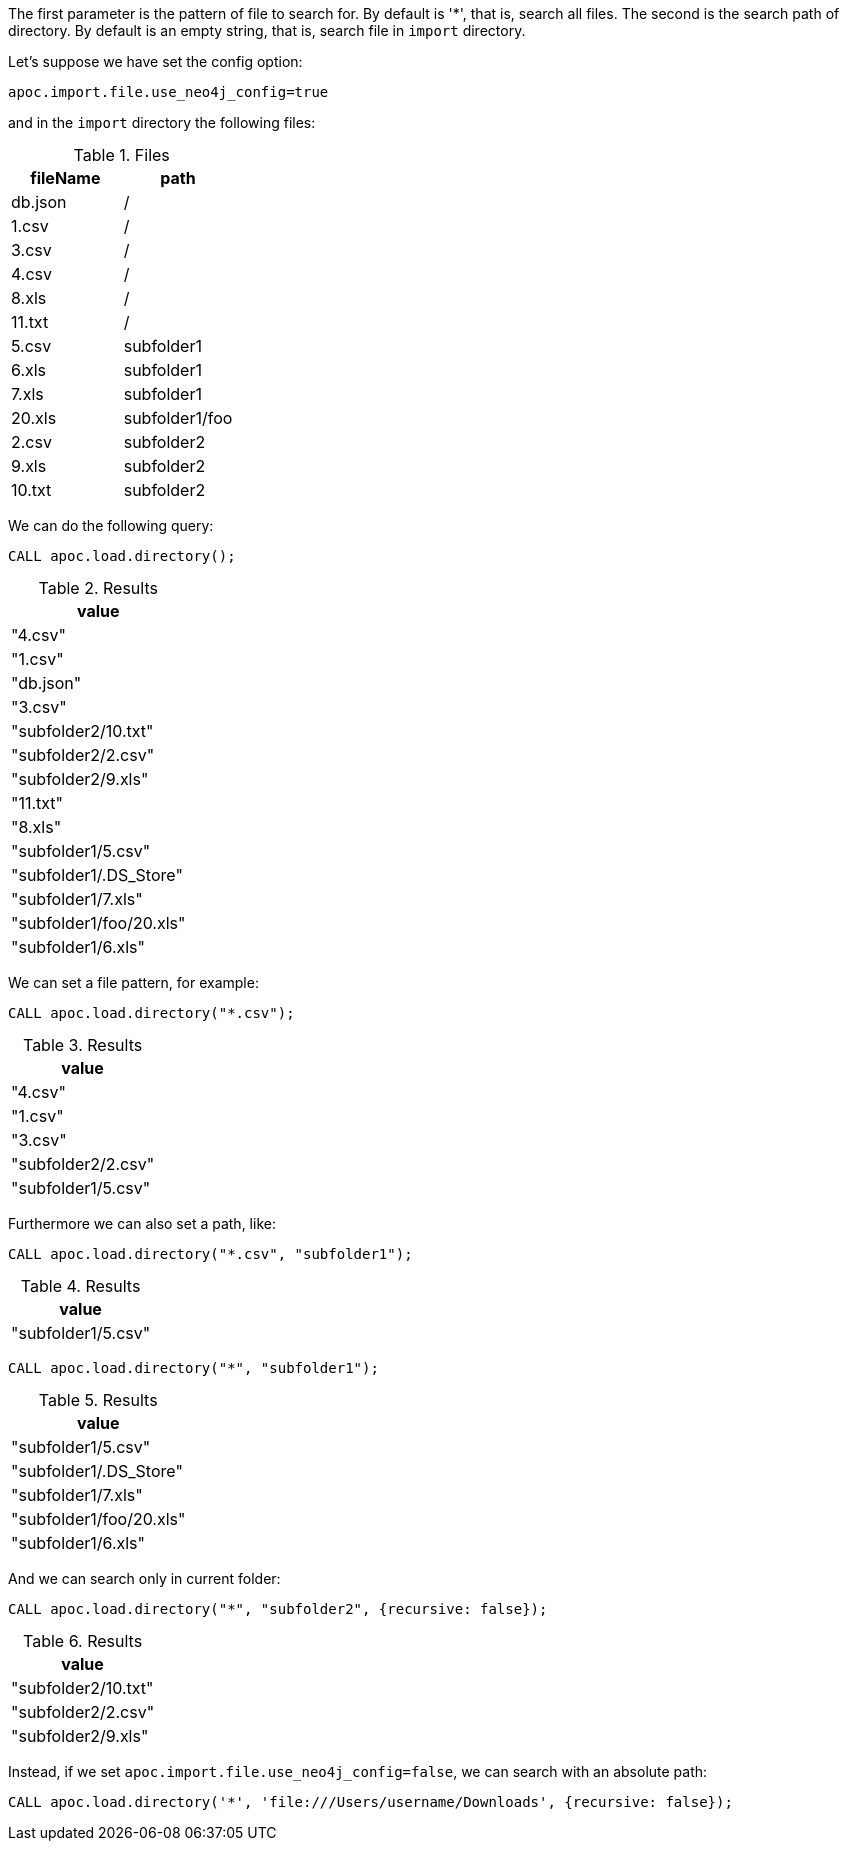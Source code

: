 The first parameter is the pattern of file to search for.
By default is '*', that is, search all files.
The second is the search path of directory.
By default is an empty string, that is, search file in `import` directory.

Let's suppose we have set the config option:
----
apoc.import.file.use_neo4j_config=true
----

and in the `import` directory the following files:

.Files
[opts=header]
|===
| fileName | path
| db.json | /
| 1.csv | /
| 3.csv | /
| 4.csv | /
| 8.xls | /
| 11.txt |  /
| 5.csv | subfolder1
| 6.xls | subfolder1
| 7.xls | subfolder1
| 20.xls | subfolder1/foo
| 2.csv | subfolder2
| 9.xls | subfolder2
| 10.txt | subfolder2
|===

We can do the following query:

[source,cypher]
----
CALL apoc.load.directory();
----

.Results
[opts="header"]
|===
| value
| "4.csv"
| "1.csv"
| "db.json"
| "3.csv"
| "subfolder2/10.txt"
| "subfolder2/2.csv"
| "subfolder2/9.xls"
| "11.txt"
| "8.xls"
| "subfolder1/5.csv"
| "subfolder1/.DS_Store"
| "subfolder1/7.xls"
| "subfolder1/foo/20.xls"
| "subfolder1/6.xls"
|===

We can set a file pattern, for example:

[source,cypher]
----
CALL apoc.load.directory("*.csv");
----

.Results
[opts="header"]
|===
| value
| "4.csv"
| "1.csv"
| "3.csv"
| "subfolder2/2.csv"
| "subfolder1/5.csv"
|===

Furthermore we can also set a path, like:

----
CALL apoc.load.directory("*.csv", "subfolder1");
----
.Results
[opts="header"]
|===
| value
| "subfolder1/5.csv"
|===

----
CALL apoc.load.directory("*", "subfolder1");
----
.Results
[opts="header"]
|===
| value
| "subfolder1/5.csv"
| "subfolder1/.DS_Store"
| "subfolder1/7.xls"
| "subfolder1/foo/20.xls"
| "subfolder1/6.xls"
|===

And we can search only in current folder:
----
CALL apoc.load.directory("*", "subfolder2", {recursive: false});
----
.Results
[opts="header"]
|===
| value
| "subfolder2/10.txt"
| "subfolder2/2.csv"
| "subfolder2/9.xls"
|===

Instead, if we set `apoc.import.file.use_neo4j_config=false`, we can search with an absolute path:

----
CALL apoc.load.directory('*', 'file:///Users/username/Downloads', {recursive: false});
----


